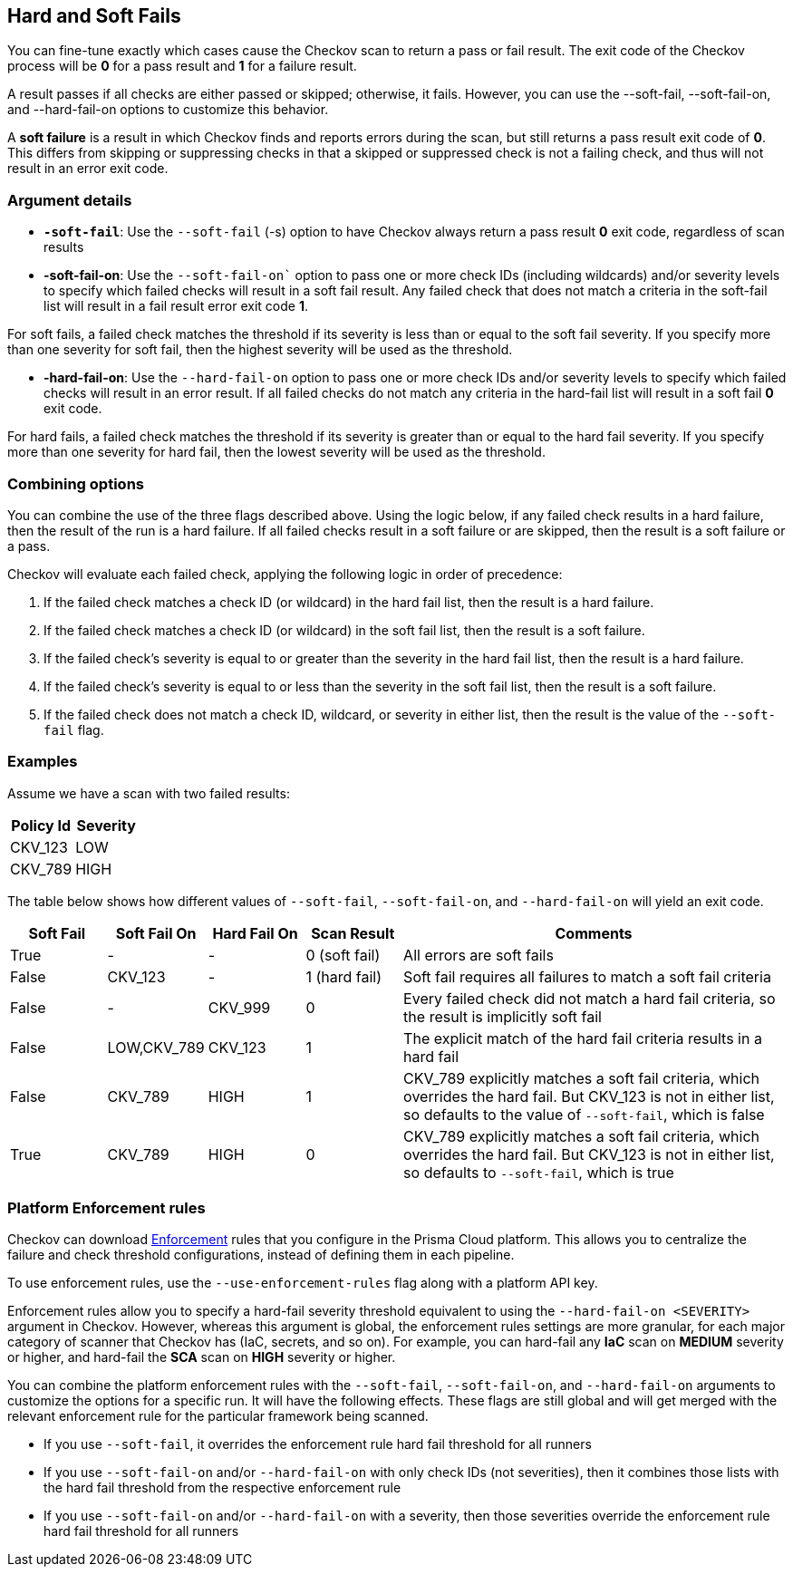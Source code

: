 == Hard and Soft Fails

You can fine-tune exactly which cases cause the Checkov scan to return a pass or fail result. The exit code of the Checkov process will be *0* for a pass result and *1* for a failure result.

A result passes if all checks are either passed or skipped; otherwise, it fails. However, you can use the --soft-fail, --soft-fail-on, and --hard-fail-on options to customize this behavior.

A *soft failure* is a result in which Checkov finds and reports errors during the scan, but still returns a pass result exit code of *0*. This differs from skipping or suppressing checks in that a skipped or suppressed check is not a failing check, and thus will not result in an error exit code.

=== Argument details

* *`-soft-fail`*: Use the `--soft-fail` (-s) option to have Checkov always return a pass result *0* exit code, regardless of scan results

* *-soft-fail-on*: Use the `--soft-fail-on`` option to pass one or more check IDs (including wildcards) and/or severity levels to specify which failed checks will result in a soft fail result. Any failed check that does not match a criteria in the soft-fail list will result in a fail result error exit code *1*.

For soft fails, a failed check matches the threshold if its severity is less than or equal to the soft fail severity. If you specify more than one severity for soft fail, then the highest severity will be used as the threshold.

* *-hard-fail-on*: Use the `--hard-fail-on` option to pass one or more check IDs and/or severity levels to specify which failed checks will result in an error result. If all failed checks do not match any criteria in the hard-fail list will result in a soft fail *0* exit code.

For hard fails, a failed check matches the threshold if its severity is greater than or equal to the hard fail severity. If you specify more than one severity for hard fail, then the lowest severity will be used as the threshold.

=== Combining options

You can combine the use of the three flags described above. Using the logic below, if any failed check results in a hard failure, then the result of the run is a hard failure. If all failed checks result in a soft failure or are skipped, then the result is a soft failure or a pass.

Checkov will evaluate each failed check, applying the following logic in order of precedence:

. If the failed check matches a check ID (or wildcard) in the hard fail list, then the result is a hard failure.
. If the failed check matches a check ID (or wildcard) in the soft fail list, then the result is a soft failure.
. If the failed check's severity is equal to or greater than the severity in the hard fail list, then the result is a hard failure.
. If the failed check's severity is equal to or less than the severity in the soft fail list, then the result is a soft failure.
. If the failed check does not match a check ID, wildcard, or severity in either list, then the result is the value of the `--soft-fail` flag.

=== Examples

Assume we have a scan with two failed results:

[cols="1,1"]
|===
| Policy Id | Severity

| CKV_123
| LOW

| CKV_789
| HIGH
|===

The table below shows how different values of `--soft-fail`, `--soft-fail-on`, and `--hard-fail-on` will yield an exit code.

[cols="1,1,1,1,4"]
|===
|Soft Fail |Soft Fail On |Hard Fail On |Scan Result |Comments

| True
| -
| -
| 0 (soft fail)
| All errors are soft fails

| False
| CKV_123
| -
| 1 (hard fail)
| Soft fail requires all failures to match a soft fail criteria

| False
| -
| CKV_999
| 0
| Every failed check did not match a hard fail criteria, so the result is implicitly soft fail

| False
| LOW,CKV_789
| CKV_123
| 1
| The explicit match of the hard fail criteria results in a hard fail

| False
| CKV_789
| HIGH
| 1
| CKV_789 explicitly matches a soft fail criteria, which overrides the hard fail. But CKV_123 is not in either list, so defaults to the value of `--soft-fail`, which is false

| True
| CKV_789
| HIGH
| 0
| CKV_789 explicitly matches a soft fail criteria, which overrides the hard fail. But CKV_123 is not in either list, so defaults to `--soft-fail`, which is true
|===

=== Platform Enforcement rules
Checkov can download xref:../../risk-management/monitor-and-manage-code-build/enforcement.adoc[Enforcement] rules that you configure in the Prisma Cloud platform. This allows you to centralize the failure and check threshold configurations, instead of defining them in each pipeline.

To use enforcement rules, use the `--use-enforcement-rules` flag along with a platform API key.

Enforcement rules allow you to specify a hard-fail severity threshold equivalent to using the `--hard-fail-on <SEVERITY>` argument in Checkov. However, whereas this argument is global, the enforcement rules settings are more granular, for each major category of scanner that Checkov has (IaC, secrets, and so on). For example, you can hard-fail any *IaC* scan on *MEDIUM* severity or higher, and hard-fail the *SCA* scan on *HIGH* severity or higher.

You can combine the platform enforcement rules with the `--soft-fail`, `--soft-fail-on`, and `--hard-fail-on` arguments to customize the options for a specific run. It will have the following effects. These flags are still global and will get merged with the relevant enforcement rule for the particular framework being scanned.

* If you use `--soft-fail`, it overrides the enforcement rule hard fail threshold for all runners

* If you use `--soft-fail-on` and/or `--hard-fail-on` with only check IDs (not severities), then it combines those lists with the hard fail threshold from the respective enforcement rule

* If you use `--soft-fail-on` and/or `--hard-fail-on` with a severity, then those severities override the enforcement rule hard fail threshold for all runners